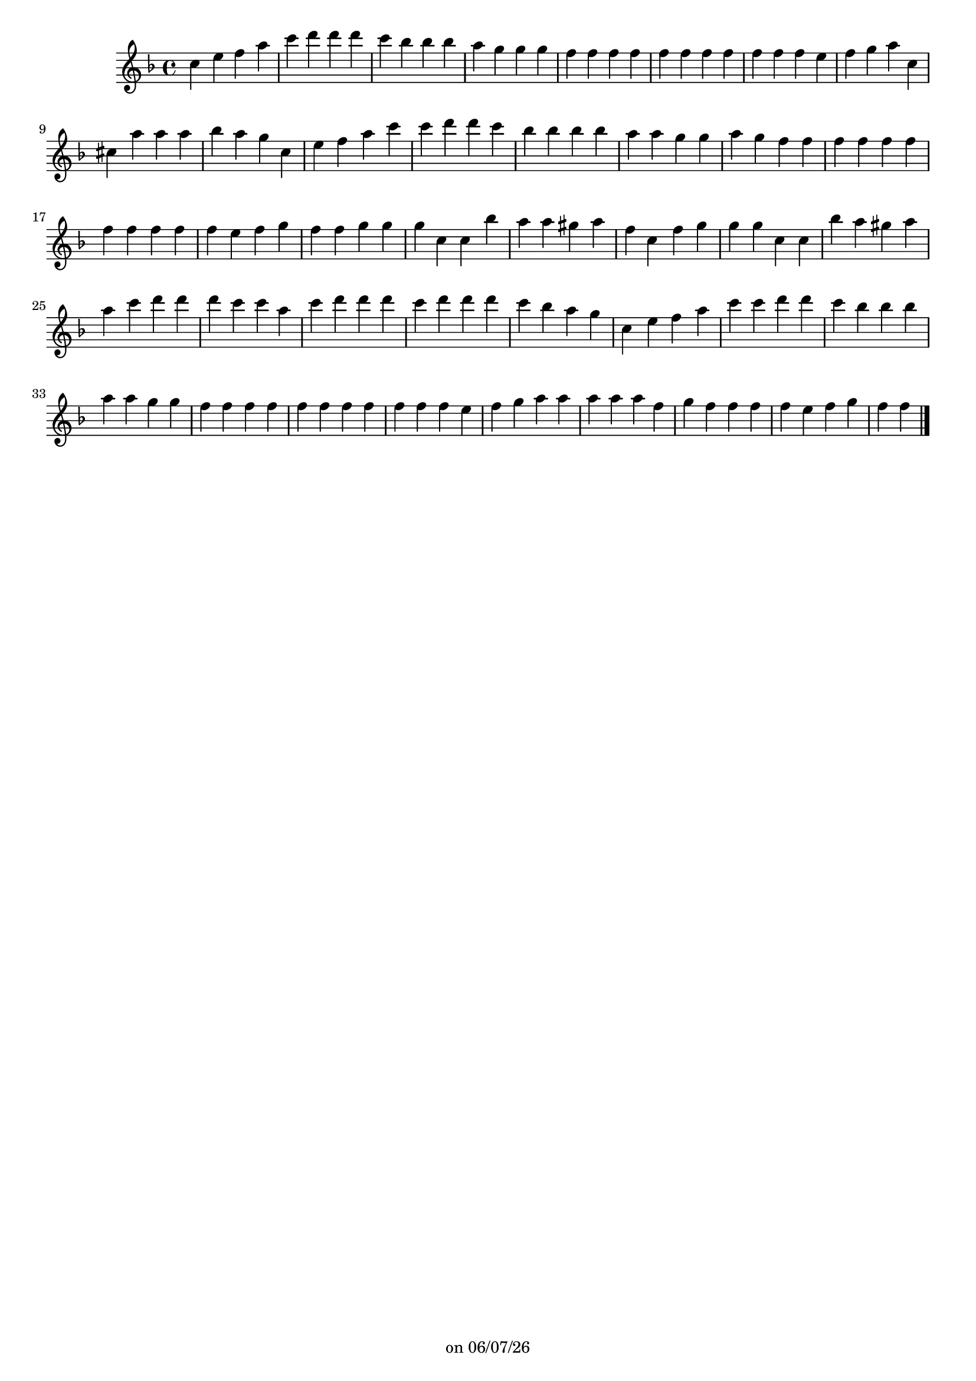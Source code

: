 
%% Fichier LilyPond généré par Denemo version 2.5.0

%%http://www.gnu.org/software/denemo/

\version "2.22"

CompactChordSymbols = {}
#(define DenemoTransposeStep 0)
#(define DenemoTransposeAccidental 0)
DenemoGlobalTranspose = \void {}
titledPiece = {}
AutoBarline = {}
AutoEndMovementBarline = \bar "|."

% The music follows

MvmntIVoiceI = {
         c''4 e'' f'' a''\AutoBarline
         c''' d''' d''' d'''\AutoBarline
         c''' bes'' bes'' bes''\AutoBarline
         a'' g'' g'' g''\AutoBarline
%5
         f'' f'' f'' f''\AutoBarline
         f'' f'' f'' f''\AutoBarline
         f'' f'' f'' e''\AutoBarline
         f'' g'' a'' c''\AutoBarline
         cis'' a'' a'' a''\AutoBarline
%10
         bes'' a'' g'' c''\AutoBarline
         e'' f'' a'' c'''\AutoBarline
         c''' d''' d''' c'''\AutoBarline
         bes'' bes'' bes'' bes''\AutoBarline
         a'' a'' g'' g''\AutoBarline
%15
         a'' g'' f'' f''\AutoBarline
         f'' f'' f'' f''\AutoBarline
         f'' f'' f'' f''\AutoBarline
         f'' e'' f'' g''\AutoBarline
         f'' f'' g'' g''\AutoBarline
%20
         g'' c'' c'' bes''\AutoBarline
         a'' a'' gis'' a''\AutoBarline
         f'' c'' f'' g''\AutoBarline
         g'' g'' c'' c''\AutoBarline
         bes'' a'' gis'' a''\AutoBarline
%25
         a'' c''' d''' d'''\AutoBarline
         d''' c''' c''' a''\AutoBarline
         c''' d''' d''' d'''\AutoBarline
         c''' d''' d''' d'''\AutoBarline
         c''' bes'' a'' g''\AutoBarline
%30
         c'' e'' f'' a''\AutoBarline
         c''' c''' d''' d'''\AutoBarline
         c''' bes'' bes'' bes''\AutoBarline
         a'' a'' g'' g''\AutoBarline
         f'' f'' f'' f''\AutoBarline
%35
         f'' f'' f'' f''\AutoBarline
         f'' f'' f'' e''\AutoBarline
         f'' g'' a'' a''\AutoBarline
         a'' a'' a'' f''\AutoBarline
         g'' f'' f'' f''\AutoBarline
%40
         f'' e'' f'' g''\AutoBarline
         f'' f'' \AutoEndMovementBarline
}





%Default Score Layout
\header{DenemoLayoutName = "Default Score Layout"
        instrumentation = \markup { \with-url #'"scheme:(d-BookInstrumentation)" "Partition entière"}
        }

\header {
tagline = \markup {"" on \simple #(strftime "%x" (localtime (current-time)))}

        }
#(set-default-paper-size "a4")
#(set-global-staff-size 18)
\paper {

       }

\score { %Start of Movement
          <<

%Start of Staff
\new Staff = "Part 1"  << 
 \new Voice = "MvmntIVoiceI"  { 
  \clef treble    \key f \major    \time 4/4   \MvmntIVoiceI
                        } %End of voice

                        >> %End of Staff

          >>

       } %End of Movement



